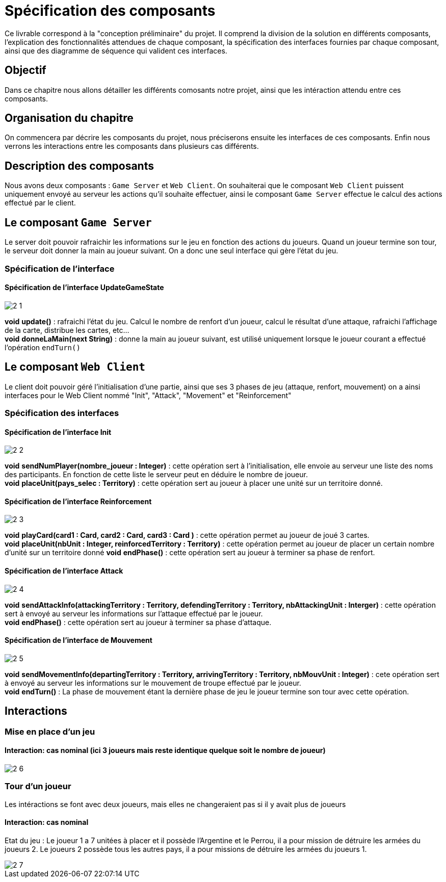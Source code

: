 = Spécification des composants


Ce livrable correspond à la "conception préliminaire" du projet. Il comprend la division de la solution en différents composants, l'explication des fonctionnalités attendues de chaque composant, la spécification des interfaces fournies par chaque composant, ainsi que des diagramme de séquence qui valident ces interfaces.

== Objectif
Dans ce chapitre nous allons détailler les différents comosants notre projet, ainsi que les intéraction attendu entre ces composants.

== Organisation du chapitre

On commencera par décrire les composants du projet, nous préciserons ensuite les interfaces de ces composants. Enfin nous verrons les interactions entre les composants dans plusieurs cas différents. 

== Description des composants 

Nous avons deux composants : `Game Server` et `Web Client`. On souhaiterai que le composant `Web Client` puissent uniquement envoyé au serveur les actions qu'il souhaite effectuer, ainsi le composant `Game Server` effectue le calcul des actions effectué par le client. 

== Le composant `Game Server`

Le server doit pouvoir rafraichir les informations sur le jeu en fonction des actions du joueurs. Quand un joueur termine son tour, le serveur doit donner la main au joueur suivant. On a donc une seul interface qui gère l'état du jeu. 

=== Spécification de l'interface

==== Spécification de l'interface UpdateGameState
	 
image::2-1.png[]

*void* *update()* : rafraichi l'état du jeu. Calcul le nombre de renfort d'un joueur, calcul le résultat d'une attaque, rafraichi l'affichage de la carte, distribue les cartes, etc... +
*void* *donneLaMain(next String)* : donne la main au joueur suivant, est utilisé uniquement lorsque le joueur courant a effectué l'opération `endTurn()`

== Le composant `Web Client`

Le client doit pouvoir géré l'initialisation d'une partie, ainsi que ses 3 phases de jeu (attaque, renfort, mouvement) on a ainsi interfaces pour le Web Client nommé "Init", "Attack", "Movement" et "Reinforcement"

=== Spécification des interfaces
==== Spécification de l'interface Init

image::2-2.png[]

*void* *sendNumPlayer(nombre_joueur : Integer)* : cette opération sert à l'initialisation, elle envoie au serveur une liste des noms des participants. En fonction de cette liste le serveur peut en déduire le nombre de joueur. +
*void* *placeUnit(pays_selec : Territory)* : cette opération sert au joueur à placer une unité sur un territoire donné.



==== Spécification de l'interface Reinforcement

image::2-3.png[]

*void* *playCard(card1 : Card, card2 : Card, card3 : Card )* : cette opération permet au joueur de joué 3 cartes. +
*void* *placeUnit(nbUnit : Integer, reinforcedTerritory : Territory)* : cette opération permet au joueur de placer un certain nombre d'unité sur un territoire donné 
*void* *endPhase()* : cette opération sert au joueur à terminer sa phase de renfort.

==== Spécification de l'interface Attack

image::2-4.png[]

*void* *sendAttackInfo(attackingTerritory : Territory, defendingTerritory : Territory, nbAttackingUnit : Interger)* : cette opération sert à envoyé au serveur les informations sur l'attaque effectué par le joueur. +
*void* *endPhase()* : cette opération sert au joueur à terminer sa phase d'attaque.

==== Spécification de l'interface de Mouvement

image::2-5.png[]

*void* *sendMovementInfo(departingTerritory : Territory, arrivingTerritory : Territory, nbMouvUnit : Integer)* : cete opération sert à envoyé au serveur les informations sur le mouvement de troupe effectué par le joueur. +
*void* *endTurn()* : La phase de mouvement étant la dernière phase de jeu le joueur termine son tour avec cette opération.

== Interactions

=== Mise en place d'un jeu

==== Interaction: cas nominal (ici 3 joueurs mais reste identique quelque soit le nombre de joueur)

image::2-6.png[]

=== Tour d'un joueur 
Les intéractions se font avec deux joueurs, mais elles ne changeraient pas si il y avait plus de joueurs

==== Interaction: cas nominal
Etat du jeu : Le joueur 1 a 7 unitées à placer et il possède l'Argentine et le Perrou, il a pour mission de détruire les armées du joueurs 2. Le joueurs 2 possède tous les autres pays, il a pour missions de détruire les armées du joueurs 1.

image::2-7.png[]
